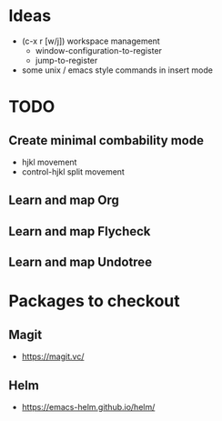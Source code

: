 * Ideas
   * (c-x r [w/j]) workspace management
     * window-configuration-to-register
     * jump-to-register
   * some unix / emacs style commands in insert mode
* TODO
** Create minimal combability mode
  * hjkl movement
  * control-hjkl split movement
** Learn and map Org
** Learn and map Flycheck
** Learn and map Undotree
* Packages to checkout
** Magit
   * https://magit.vc/
** Helm
   * https://emacs-helm.github.io/helm/
